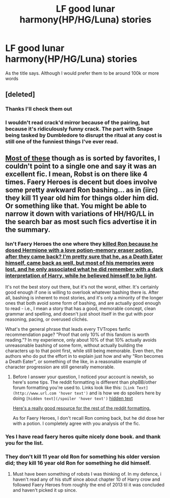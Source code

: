 #+TITLE: LF good lunar harmony(HP/HG/Luna) stories

* LF good lunar harmony(HP/HG/Luna) stories
:PROPERTIES:
:Author: comwiz27
:Score: 5
:DateUnix: 1479860987.0
:DateShort: 2016-Nov-23
:FlairText: Request
:END:
As the title says. Although I would prefer them to be around 100k or more words


** [deleted]
:PROPERTIES:
:Score: 5
:DateUnix: 1479864362.0
:DateShort: 2016-Nov-23
:END:

*** Thanks I'll check them out
:PROPERTIES:
:Author: comwiz27
:Score: 2
:DateUnix: 1479867585.0
:DateShort: 2016-Nov-23
:END:


*** I wouldn't read crack'd mirror because of the pairing, but because it's ridiculously funny crack. The part with Snape being tasked by Dumbledore to disrupt the ritual at any cost is still one of the funniest things I've ever read.
:PROPERTIES:
:Author: Lord_Anarchy
:Score: 2
:DateUnix: 1479872621.0
:DateShort: 2016-Nov-23
:END:


** [[http://scryer.darklordpotter.net/search?utf8=%E2%9C%93&search%5Bfandoms%5D%5B%5D=224&search%5Btitle%5D=&search%5Bauthor%5D=&search%5Bsummary%5D=&search%5Bcharacter_required%5D%5B%5D=1&search%5Bcharacter_required%5D%5B%5D=3&search%5Bcharacter_required%5D%5B%5D=547&search%5Blanguage%5D=english&search%5Bstatus%5D=&search%5Brating%5D%5B%5D=k&search%5Brating%5D%5B%5D=kplus&search%5Brating%5D%5B%5D=t&search%5Brating%5D%5B%5D=m&search%5Bwordcount_lower%5D=&search%5Bwordcount_upper%5D=&search%5Bchapters_lower%5D=&search%5Bchapters_upper%5D=&search%5Bsort_by%5D=meta.favs&search%5Border_by%5D=desc][Most of these]] though as is sorted by favorites, I couldn't point to a single one and say it was an excellent fic. I mean, Robst is on there like 4 times. Faery Heroes is decent but does involve some pretty awkward Ron bashing... as in (iirc) they kill 11 year old him for things older him did. Or something like that. You might be able to narrow it down with variations of HH/HG/LL in the search bar as most such fics advertise it in the summary.
:PROPERTIES:
:Score: 3
:DateUnix: 1479866135.0
:DateShort: 2016-Nov-23
:END:

*** Isn't Faery Heroes the one where they [[/spoiler][killed Ron because he dosed Hermione with a love potion-memory eraser potion, after they came back? I'm pretty sure that he, as a Death Eater himself, came back as well, but most of his memories were lost, and he only associated what he did remember with a dark interpretation of Harry, while he believed himself to be light]].

It's not the best story out there, but it's not the worst, either. It's certainly good enough if one is willing to overlook whatever bashing there is. After all, bashing is inherent to most stories, and it's only a minority of the longer ones that both avoid some form of bashing, and are actually good enough to read - i.e., I mean a story that has a good, memorable concept, clean grammar and spelling, and doesn't just shoot itself in the gut with poor reasoning, pacing, or overused clichés.

What's the general phrase that leads every TVTropes fanfic recommendation page? "Proof that only 10% of this fandom is worth reading."? In my experience, only about 10% of that 10% actually avoids unreasonable bashing of some form, without actually building the characters up to that point first, while still being memorable. Even then, the authors who do put the effort in to explain just how and why "Ron becomes a Death Eater", or something of the like, in a reasonable example of character progression are still generally memorable.
:PROPERTIES:
:Author: Kiga282
:Score: 2
:DateUnix: 1483900722.0
:DateShort: 2017-Jan-08
:END:

**** Before I answer your question, I noticed your account is newish, so here's some tips. The reddit formatting is different than phpBB/other forum formatting you're used to. Links look like this: =[Link Text](http://www.url.com 'hover text')= and is how we do spoilers here by doing =[hidden text](/spoiler 'hover text')= [[/spoiler][hidden text]]

[[https://www.reddit.com/r/raerth/comments/cw70q/reddit_comment_formatting/][Here's a really good resource for the rest of the reddit formatting.]]

As for Faery Heroes, I don't recall Ron coming back, but he did dose her with a potion. I completely agree with you analysis of the fic.
:PROPERTIES:
:Score: 2
:DateUnix: 1483901146.0
:DateShort: 2017-Jan-08
:END:


*** Yes I have read faery heros quite nicely done book. and thank you for the list.
:PROPERTIES:
:Author: comwiz27
:Score: 1
:DateUnix: 1479867696.0
:DateShort: 2016-Nov-23
:END:


*** They don't kill 11 year old Ron for something his older version did; they kill 16 year old Ron for something he did himself.
:PROPERTIES:
:Author: Starfox5
:Score: 1
:DateUnix: 1479894843.0
:DateShort: 2016-Nov-23
:END:

**** Must have been something of robsts I was thinking of. In my defence, i haven't read any of his stuff since about chapter 10 of Harry crow and followed Faery Heroes from roughly the end of 2013 til it was concluded and haven't picked it up since.
:PROPERTIES:
:Score: 1
:DateUnix: 1479895470.0
:DateShort: 2016-Nov-23
:END:
